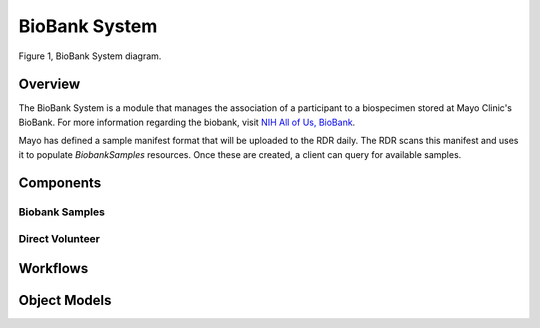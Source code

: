 BioBank System
************************************************************
.. figure:: https://ipsumimage.appspot.com/640x360
   :align:  center
   :alt:    BioBank System

   Figure 1, BioBank System diagram.

Overview
============================================================
The BioBank System is a module that manages the association of a participant to a biospecimen stored at Mayo Clinic's BioBank. For more information regarding the biobank, visit `NIH All of Us, BioBank <https://allofus.nih.gov/about/program-partners/biobank>`_.

Mayo has defined a sample manifest format that will be uploaded to the RDR daily. The RDR scans this manifest and uses it to populate `BiobankSamples` resources. Once these are created, a client can query for available samples.


Components
============================================================

Biobank Samples
------------------------------------------------------------


Direct Volunteer
------------------------------------------------------------

Workflows
============================================================
.. TODO


Object Models
============================================================
.. TODO
